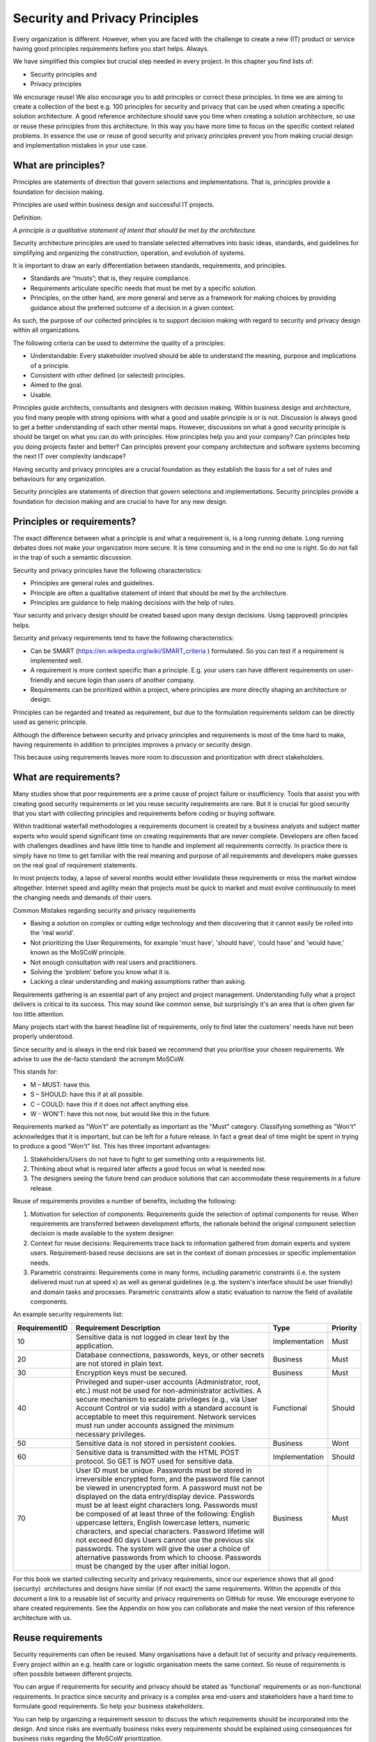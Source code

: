 Security and Privacy Principles
===============================

Every organization is different. However, when you are faced with the
challenge to create a new (IT) product or service having good principles
requirements before you start helps. Always.

We have simplified this complex but crucial step needed in every
project. In this chapter you find lists of:

-  Security principles and

-  Privacy principles 

We encourage reuse! We also encourage you to add principles or correct
these principles. In time we are aiming to create a collection of the
best e.g. 100 principles for security and privacy that can be used when
creating a specific solution architecture. A good reference architecture
should save you time when creating a solution architecture, so use or
reuse these principles from this architecture. In this way you have more
time to focus on the specific context related problems. In essence the
use or reuse of good security and privacy principles prevent you from
making crucial design and implementation mistakes in your use case. 

What are principles?
--------------------

Principles are statements of direction that govern selections and
implementations. That is, principles provide a foundation for decision
making.

Principles are used within business design and successful IT projects.

Definition:

*A principle is a qualitative statement of intent that should be met by
the architecture.*

Security architecture principles are used to translate selected
alternatives into basic ideas, standards, and guidelines for simplifying
and organizing the construction, operation, and evolution of systems.

It is important to draw an early differentiation between standards,
requirements, and principles.

-  Standards are “musts”; that is, they require compliance.

-  Requirements articulate specific needs that must be met by a specific
   solution.

-  Principles, on the other hand, are more general and serve as a
   framework for making choices by providing guidance about the
   preferred outcome of a decision in a given context.

As such, the purpose of our collected principles is to support decision
making with regard to security and privacy design within all
organizations.

The following criteria can be used to determine the quality of a
principles:

-  Understandable: Every stakeholder involved should be able to
   understand the meaning, purpose and implications of a principle.

-  Consistent with other defined (or selected) principles.

-  Aimed to the goal.

-  Usable.

Principles guide architects, consultants and designers with
decision making. Within business design and architecture, you find many
people with strong opinions with what a good and usable principle is or
is not. Discussion is always good to get a better understanding of each
other mental maps. However, discussions on what a good security
principle is should be target on what you can do with principles. How
principles help you and your company? Can principles help you doing
projects faster and better? Can principles prevent your company
architecture and software systems becoming the next IT over complexity
landscape?

Having security and privacy principles are a crucial foundation as they
establish the basis for a set of rules and behaviours for any
organization.

Security principles are statements of direction that govern selections
and implementations.
Security principles provide a foundation for decision making and are crucial to have for any new design.


.. image:: /Images/principles.png
 


Principles or requirements?
---------------------------

The exact difference between what a principle is and what a requirement
is, is a long running debate. Long running debates does not make your
organization more secure. It is time consuming and in the end no one is
right. So do not fall in the trap of such a semantic discussion.

Security and privacy principles have the following characteristics:

-  Principles are general rules and guidelines.

-  Principle are often a qualitative statement of intent that should be met by the architecture.

-  Principles are guidance to help making decisions with the help of rules.

Your security and privacy design should be created based upon many
design decisions. Using (approved) principles helps.

Security and privacy requirements tend to have the following characteristics:

-  Can be SMART (https://en.wikipedia.org/wiki/SMART_criteria ) formulated. So you can test if a requirement is implemented well.

-  A requirement is more context specific than a principle. E.g. your users can have different requirements on user-friendly and secure login than users of another company.

-  Requirements can be prioritized within a project, where principles are more directly shaping an architecture or design.

Principles can be regarded and treated as requirement, but due to the
formulation requirements seldom can be directly used as generic
principle.

Although the difference between security and privacy principles and
requirements is most of the time hard to make, having requirements in
addition to principles improves a privacy or security design.

This because using requirements leaves more room to discussion and
prioritization with direct stakeholders.

What are requirements?
----------------------

Many studies show that poor requirements are a prime cause of project
failure or insufficiency. Tools that assist you with creating good
security requirements or let you reuse security requirements are rare.
But it is crucial for good security that you start with collecting
principles and requirements before coding or buying software.

Within traditional waterfall methodologies a requirements document is
created by a business analysts and subject matter experts who would
spend significant time on creating requirements that are never complete.
Developers are often faced with challenges deadlines and have little
time to handle and implement all requirements correctly. In practice
there is simply have no time to get familiar with the real meaning and
purpose of all requirements and developers make guesses on the real goal
of requirement statements.

In most projects today, a lapse of several months would either
invalidate these requirements or miss the market window altogether.
Internet speed and agility mean that projects must be quick to market
and must evolve continuously to meet the changing needs and demands of
their users.

Common Mistakes regarding security and privacy requirements

-  Basing a solution on complex or cutting edge technology and then
   discovering that it cannot easily be rolled into the 'real world'.

-  Not prioritizing the User Requirements, for example 'must have',
   'should have', 'could have' and 'would have,' known as the MoSCoW
   principle.

-  Not enough consultation with real users and practitioners.

-  Solving the 'problem' before you know what it is.

-  Lacking a clear understanding and making assumptions rather than
   asking.

Requirements gathering is an essential part of any project and project
management. Understanding fully what a project delivers is critical
to its success. This may sound like common sense, but surprisingly it's
an area that is often given far too little attention.

Many projects start with the barest headline list of requirements, only
to find later the customers' needs have not been properly understood.

Since security and is always in the end risk based we recommend that you
prioritise your chosen requirements. We advise to use the de-facto
standard: the acronym MoSCoW.

This stands for:

-  M – MUST: have this.
-  S – SHOULD: have this if at all possible.
-  C – COULD: have this if it does not affect anything else.
-  W - WON'T: have this not now, but would like this in the future.

Requirements marked as "Won't" are potentially as important as the
"Must" category. Classifying something as "Won't" acknowledges that it
is important, but can be left for a future release. In fact a great deal
of time might be spent in trying to produce a good "Won't" list. This
has three important advantages:

#. Stakeholders/Users do not have to fight to get something onto a
   requirements list.

#. Thinking about what is required later affects a good focus on what is needed
   now.

#. The designers seeing the future trend can produce solutions that can
   accommodate these requirements in a future release.

Reuse of requirements provides a number of benefits, including the
following:

#. Motivation for selection of components: Requirements guide the
   selection of optimal components for reuse. When requirements are
   transferred between development efforts, the rationale behind the
   original component selection decision is made available to the system
   designer.
#. Context for reuse decisions: Requirements trace back to information
   gathered from domain experts and system users. Requirement-based
   reuse decisions are set in the context of domain processes or
   specific implementation needs.
#. Parametric constraints: Requirements come in many forms, including
   parametric constraints (i.e. the system delivered must run at speed
   x) as well as general guidelines (e.g. the system's interface should
   be user friendly) and domain tasks and processes. Parametric
   constraints allow a static evaluation to narrow the field of
   available components.

.. raw:: html

   <!-- -->

An example security requirements list:

+-----------------+------------------------------------------------------------------------------------------------------------------------------------------------------------------------------------------------------------------------------------------------------------------------------------------------------------------------------------------------------------------------------------------------------------------------------------------------------------------------------------------------------------------------------------------------------------------------------------------------------------------------------------------------------------------------------+------------------+------------+
| RequirementID   | Requirement Description                                                                                                                                                                                                                                                                                                                                                                                                                                                                                                                                                                                                                                                      | Type             | Priority   |
+=================+==============================================================================================================================================================================================================================================================================================================================================================================================================================================================================================================================================================================================================================================================================+==================+============+
| 10              | Sensitive data is not logged in clear text by the application.                                                                                                                                                                                                                                                                                                                                                                                                                                                                                                                                                                                                               | Implementation   | Must       |
+-----------------+------------------------------------------------------------------------------------------------------------------------------------------------------------------------------------------------------------------------------------------------------------------------------------------------------------------------------------------------------------------------------------------------------------------------------------------------------------------------------------------------------------------------------------------------------------------------------------------------------------------------------------------------------------------------------+------------------+------------+
| 20              | Database connections, passwords, keys, or other secrets are not stored in plain text.                                                                                                                                                                                                                                                                                                                                                                                                                                                                                                                                                                                        | Business         | Must       |
+-----------------+------------------------------------------------------------------------------------------------------------------------------------------------------------------------------------------------------------------------------------------------------------------------------------------------------------------------------------------------------------------------------------------------------------------------------------------------------------------------------------------------------------------------------------------------------------------------------------------------------------------------------------------------------------------------------+------------------+------------+
| 30              | Encryption keys must be secured.                                                                                                                                                                                                                                                                                                                                                                                                                                                                                                                                                                                                                                             | Business         | Must       |
+-----------------+------------------------------------------------------------------------------------------------------------------------------------------------------------------------------------------------------------------------------------------------------------------------------------------------------------------------------------------------------------------------------------------------------------------------------------------------------------------------------------------------------------------------------------------------------------------------------------------------------------------------------------------------------------------------------+------------------+------------+
| 40              | Privileged and super-user accounts (Administrator, root, etc.) must not be used for non-administrator activities. A secure mechanism to escalate privileges (e.g., via User Account Control or via sudo) with a standard account is acceptable to meet this requirement. Network services must run under accounts assigned the minimum necessary privileges.                                                                                                                                                                                                                                                                                                                 | Functional       | Should     |
+-----------------+------------------------------------------------------------------------------------------------------------------------------------------------------------------------------------------------------------------------------------------------------------------------------------------------------------------------------------------------------------------------------------------------------------------------------------------------------------------------------------------------------------------------------------------------------------------------------------------------------------------------------------------------------------------------------+------------------+------------+
| 50              | Sensitive data is not stored in persistent cookies.                                                                                                                                                                                                                                                                                                                                                                                                                                                                                                                                                                                                                          | Business         | Wont       |
+-----------------+------------------------------------------------------------------------------------------------------------------------------------------------------------------------------------------------------------------------------------------------------------------------------------------------------------------------------------------------------------------------------------------------------------------------------------------------------------------------------------------------------------------------------------------------------------------------------------------------------------------------------------------------------------------------------+------------------+------------+
| 60              | Sensitive data is transmitted with the HTML POST protocol. So GET is NOT used for sensitive data.                                                                                                                                                                                                                                                                                                                                                                                                                                                                                                                                                                            | Implementation   | Should     |
+-----------------+------------------------------------------------------------------------------------------------------------------------------------------------------------------------------------------------------------------------------------------------------------------------------------------------------------------------------------------------------------------------------------------------------------------------------------------------------------------------------------------------------------------------------------------------------------------------------------------------------------------------------------------------------------------------------+------------------+------------+
| 70              | User ID must be unique. Passwords must be stored in irreversible encrypted form, and the password file cannot be viewed in unencrypted form. A password must not be displayed on the data entry/display device. Passwords must be at least eight characters long. Passwords must be composed of at least three of the following: English uppercase letters, English lowercase letters, numeric characters, and special characters. Password lifetime will not exceed 60 days Users cannot use the previous six passwords. The system will give the user a choice of alternative passwords from which to choose. Passwords must be changed by the user after initial logon.   | Business         | Must       |
+-----------------+------------------------------------------------------------------------------------------------------------------------------------------------------------------------------------------------------------------------------------------------------------------------------------------------------------------------------------------------------------------------------------------------------------------------------------------------------------------------------------------------------------------------------------------------------------------------------------------------------------------------------------------------------------------------------+------------------+------------+

For this book we started collecting security and privacy requirements,
since our experience shows that all good (security)  architectures and
designs have similar (if not exact) the same requirements. Within the
appendix of this document a link to a reusable list of security and
privacy requirements on GitHub for reuse. We encourage everyone to share
created requirements. See the Appendix on how you can collaborate and
make the next version of this reference architecture with us.

Reuse requirements
-------------------

Security requirements can often be reused. Many organisations have a default list of security and privacy requirements. Every project within an e.g. health care or logistic organisation meets the same context. So reuse of requirements is often possible between different projects.

You can argue if requirements for security and privacy should be stated as 'functional'  requirements or as non-functional requirements. In practice since security and privacy is a complex area end-users and stakeholders have a hard time to formulate good requirements. So help your business stakeholders.

You can help by organizing a requirement session to discuss the which requirements should be incorporated into the design. And since risks are eventually business risks every requirements should be explained using consequences for business risks regarding the MoSCoW prioritization.

OWASP has a (very large) collection of common security requirements.
These can be found in the OWASP Application Security Verification Standard (ASVS) Project. More information can be found here: https://www.owasp.org/index.php/Category:OWASP_Application_Security_Verification_Standard_Project 


Reuse of security requirements has several benefits:

- Opportunity for common security measurements: Security requirements have potential for reuse in other projects. This because security requirements are often called non functional requirements (NFR’s). NFRs are quality requirements and often not explicitly asked for by business or users. Many systems and projects face similar security threats and dealing with them in a standardized way can have benefits. E.g. it is often better to have one good and fully managed backup and restore system instead of several types that must be controlled and managed.  
- Reduced cost: Each time a requirement is reused, it offsets another requirement that does not have to be written. Reuse reduces the effort needed to produce requirements specifications for later projects. Writing requirements that can be reused is a time investment in future productivity. 
- Improved quality: A requirement that has been written specifically for reuse will have been given thorough attention and inspected for quality. Reusing published requirements thus results in fewer defects due to poorly written requirements.
- Consistency: Reusing requirements forces stakeholders to think at the same level of abstraction, in the same terms, and independently of system design in different contexts. Using the same requirement for multiple projects grants a certain level of consistency across a product line or an entire organization.
- Speed: Specifying security and privacy requirements is specialized work. Availability of experts engineers and analysis is often problematic. So reuse lessens the need for security expertise at the requirements stage. E.g. only experts can be involved for a review instead of writing the requirements. 
- Quality: Good requirements can be reused for more than one project. Especially within the same organization, since the context for some organisational processes is comparable.  Improving requirements is easier than creating good requirements from scratch. Also learning points from audits and incidents can be incorporated into existing requirements if needed so the whole security process improves.

